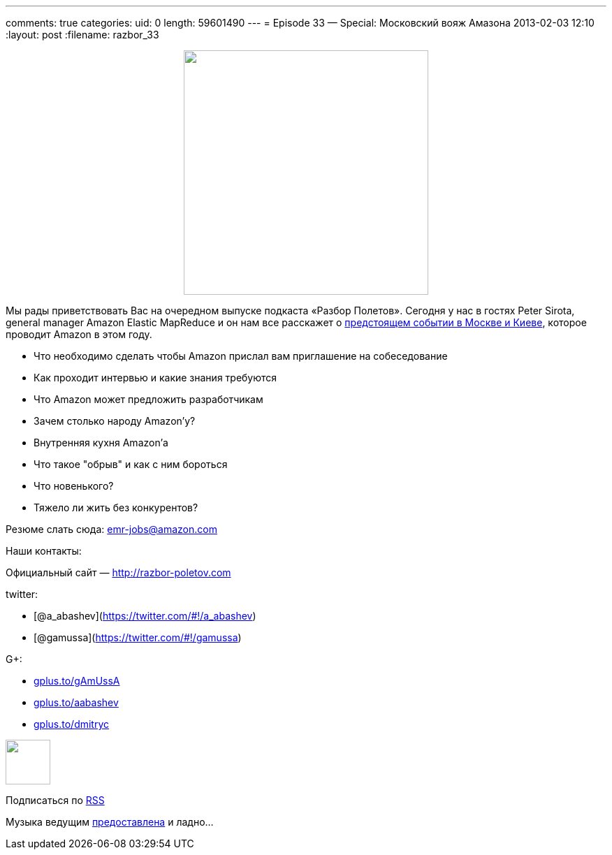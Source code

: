 ---
comments: true
categories:
uid: 0
length: 59601490
---
= Episode 33 — Special: Московский вояж Амазона
2013-02-03 12:10
:layout: post
:filename: razbor_33

++++
<div class="separator" style="clear: both; text-align: center;">
<a href="http://razbor-poletov.com/images/razbor_33_text.jpg" imageanchor="1" style="margin-left: 1em; margin-right: 1em;">
<img border="0" height="350" src="http://razbor-poletov.com/images/razbor_33_text.jpg" width="350" />
</a>
</div>
++++

Мы рады приветствовать Вас на очередном выпуске подкаста «Разбор
Полетов». Сегодня у нас в гостях Peter Sirota, general manager Amazon
Elastic MapReduce и он нам все расскажет о
http://awsmoscow2013.s3-website-us-east-1.amazonaws.com/[предстоящем
событии в Москве и Киеве], которое проводит Amazon в этом году.

* Что необходимо сделать чтобы Amazon прислал вам приглашение на
собеседование
* Как проходит интервью и какие знания требуются
* Что Amazon может предложить разработчикам
* Зачем столько народу Amazon'у?
* Внутренняя кухня Amazon'а
* Что такое "обрыв" и как с ним бороться
* Что новенького?
* Тяжело ли жить без конкурентов?

Резюме слать сюда: emr-jobs@amazon.com

Наши контакты:

Официальный сайт — http://razbor-poletov.com

twitter:

* [@a_abashev](https://twitter.com/#!/a_abashev)
* [@gamussa](https://twitter.com/#!/gamussa)

G+:

* http://gplus.to/gAmUssA[gplus.to/gAmUssA]
* http://gplus.to/aabashev[gplus.to/aabashev]
* http://gplus.to/dmitryc[gplus.to/dmitryc]

++++
<!-- player goes here-->
<audio preload="none">
<source src="http://traffic.libsyn.com/razborpoletov/razbor_33.mp3" type="audio/mp3" />
Your browser does not support the audio tag.
</audio>
++++

++++
<!-- episode file link goes here-->
<a href="http://traffic.libsyn.com/razborpoletov/razbor_33.mp3" imageanchor="1" style="clear: left; margin-bottom: 1em; margin-left: auto; margin-right: 2em;">
<img border="0" height="64" src="http://2.bp.blogspot.com/-qkfh8Q--dks/T0gixAMzuII/AAAAAAAAHD0/O5LbF3vvBNQ/s200/1330127522_mp3.png" width="64"/>
</a>
++++


Подписаться по http://feeds.feedburner.com/razbor-podcast[RSS]

Музыка ведущим
http://www.audiobank.fm/single-music/27/111/More-And-Less/[предоставлена]
и ладно...
